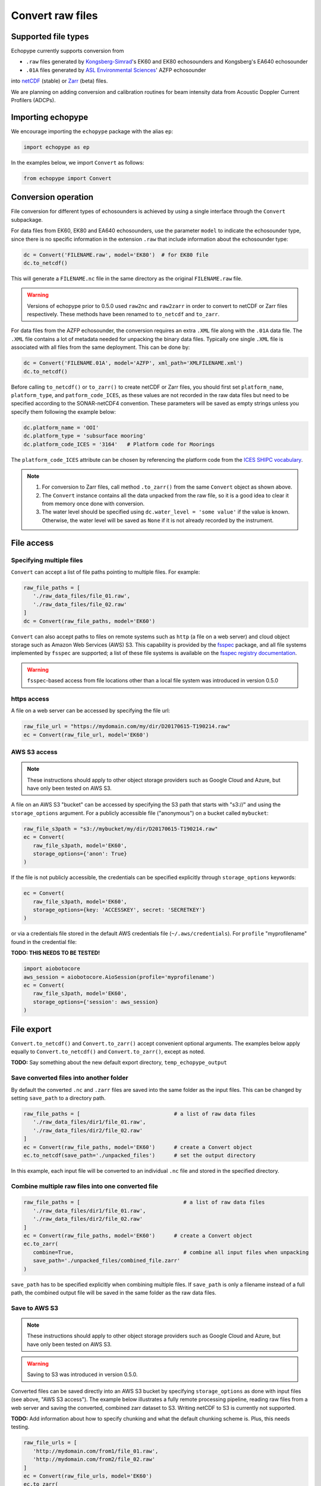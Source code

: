 Convert raw files
=================

Supported file types
--------------------

Echopype currently supports conversion from

- ``.raw`` files generated by `Kongsberg-Simrad <https://www.kongsberg.com/maritime/contact/simrad/>`_'s 
  EK60 and EK80 echosounders and Kongsberg's EA640 echosounder
- ``.01A`` files generated by `ASL Environmental Sciences <https://aslenv.com>`_' AZFP echosounder

into `netCDF <https://www.unidata.ucar.edu/software/netcdf/>`_ (stable) or 
`Zarr <https://zarr.readthedocs.io>`_ (beta) files.

We are planning on adding conversion and calibration routines for
beam intensity data from Acoustic Doppler Current Profilers (ADCPs).

.. _creating issues on GitHub:
   https://medium.com/nyc-planning-digital/writing-a-proper-github-issue-97427d62a20f
.. _Pull requests:
   https://jarednielsen.com/learn-git-fork-pull-request/

Importing echopype
------------------

We encourage importing the ``echopype`` package with the alias ``ep``:

.. code-block:: python

    import echopype as ep

In the examples below, we import ``Convert`` as follows:

.. code-block:: python

    from echopype import Convert

Conversion operation
--------------------

File conversion for different types of echosounders is achieved by
using a single interface through the ``Convert`` subpackage.

For data files from EK60, EK80 and  EA640 echosounders,
use the parameter ``model`` to indicate the echosounder type,
since there is no specific information in the extension ``.raw``
that include information about the echosounder type:

.. code-block:: python

    dc = Convert('FILENAME.raw', model='EK80')  # for EK80 file
    dc.to_netcdf()

This will generate a ``FILENAME.nc`` file in the same directory as
the original ``FILENAME.raw`` file.

.. warning::
   Versions of echopype prior to 0.5.0 used ``raw2nc`` and ``raw2zarr``
   in order to convert to netCDF or Zarr files respectively. These methods have
   been renamed to ``to_netcdf`` and ``to_zarr``.

For data files from the AZFP echosounder, the conversion requires an
extra ``.XML`` file along with the ``.01A`` data file. The ``.XML`` file
contains a lot of metadata needed for unpacking the binary data files.
Typically one single ``.XML`` file is associated with all files from the
same deployment. This can be done by:

.. code-block:: python

    dc = Convert('FILENAME.01A', model='AZFP', xml_path='XMLFILENAME.xml')
    dc.to_netcdf()

Before calling ``to_netcdf()`` or ``to_zarr()`` to create netCDF or Zarr
files, you should first set ``platform_name``, ``platform_type``, and
``patform_code_ICES``, as these values are not recorded in the raw data
files but need to be specified according to the SONAR-netCDF4 convention.
These parameters will be saved as empty strings unless you specify
them following the example below:

.. code-block:: python

    dc.platform_name = 'OOI'
    dc.platform_type = 'subsurface mooring'
    dc.platform_code_ICES = '3164'   # Platform code for Moorings

The ``platform_code_ICES`` attribute can be chosen by referencing
the platform code from the
`ICES SHIPC vocabulary <https://vocab.ices.dk/?ref=315>`_.

.. note::

   1. For conversion to Zarr files, call method ``.to_zarr()`` from
      the same ``Convert`` object as shown above.

   2. The ``Convert`` instance contains all the data unpacked from the
      raw file, so it is a good idea to clear it from memory once done with
      conversion.
   3. The water level should be specified using ``dc.water_level = 'some value'``
      if the value is known. Otherwise, the water level will be saved as
      ``None`` if it is not already recorded by the instrument.

File access
-----------

Specifying multiple files
~~~~~~~~~~~~~~~~~~~~~~~~~

``Convert`` can accept a list of file paths pointing to multiple files. 
For example:

.. code-block:: python

   raw_file_paths = [
      './raw_data_files/file_01.raw',
      './raw_data_files/file_02.raw'
   ]
   dc = Convert(raw_file_paths, model='EK60')

``Convert`` can also accept paths to files on remote systems such as ``http`` 
(a file on a web server) and cloud object storage such as Amazon Web Services (AWS) S3. 
This capability is provided by the `fsspec <https://filesystem-spec.readthedocs.io>`_ 
package, and all file systems implemented by ``fsspec`` are supported; 
a list of these file systems is available on the 
`fsspec registry documentation <https://filesystem-spec.readthedocs.io/en/latest/api.html#built-in-implementations>`_.

.. warning::
   ``fsspec``-based access from file locations other than a local file system was 
   introduced in version 0.5.0

https access
~~~~~~~~~~~~

A file on a web server can be accessed by specifying the file url:

.. code-block:: python

   raw_file_url = "https://mydomain.com/my/dir/D20170615-T190214.raw"
   ec = Convert(raw_file_url, model='EK60')

AWS S3 access
~~~~~~~~~~~~~

.. note::

   These instructions should apply to other object storage providers such as 
   Google Cloud and Azure, but have only been tested on AWS S3.

A file on an AWS S3 "bucket" can be accessed by specifying the S3 path that starts
with "s3://" and using the ``storage_options`` argument. For a publicly accessible 
file ("anonymous") on a bucket called ``mybucket``:

.. code-block:: python

   raw_file_s3path = "s3://mybucket/my/dir/D20170615-T190214.raw"
   ec = Convert(
      raw_file_s3path, model='EK60', 
      storage_options={'anon': True}
   )

If the file is not publicly accessible, the credentials can be specified explicitly
through ``storage_options`` keywords:

.. code-block:: python

   ec = Convert(
      raw_file_s3path, model='EK60', 
      storage_options={key: 'ACCESSKEY', secret: 'SECRETKEY'}
   )

or via a credentials file stored in the default AWS credentials file 
(``~/.aws/credentials``). For ``profile`` "myprofilename" found in 
the credential file:

**TODO: THIS NEEDS TO BE TESTED!**

.. code-block:: python

   import aiobotocore
   aws_session = aiobotocore.AioSession(profile='myprofilename')
   ec = Convert(
      raw_file_s3path, model='EK60', 
      storage_options={'session': aws_session}
   )


File export
-----------

``Convert.to_netcdf()`` and ``Convert.to_zarr()`` accept 
convenient optional arguments. The examples below apply equally to
``Convert.to_netcdf()`` and ``Convert.to_zarr()``, except as noted.

**TODO:** Say something about the new default export directory, ``temp_echopype_output``

Save converted files into another folder
~~~~~~~~~~~~~~~~~~~~~~~~~~~~~~~~~~~~~~~~

By default the converted ``.nc`` and ``.zarr`` files are saved into 
the same folder as the input files. This can be changed by setting 
``save_path`` to a directory path.

.. code-block:: python

   raw_file_paths = [                              # a list of raw data files
      './raw_data_files/dir1/file_01.raw',
      './raw_data_files/dir2/file_02.raw'
   ]
   ec = Convert(raw_file_paths, model='EK60')      # create a Convert object
   ec.to_netcdf(save_path='./unpacked_files')      # set the output directory

In this example, each input file will be converted to an individual ``.nc`` file
and stored in the specified directory.

Combine multiple raw files into one converted file
~~~~~~~~~~~~~~~~~~~~~~~~~~~~~~~~~~~~~~~~~~~~~~~~~~

.. code-block:: python

   raw_file_paths = [                                 # a list of raw data files
      './raw_data_files/dir1/file_01.raw',
      './raw_data_files/dir2/file_02.raw'
   ]
   ec = Convert(raw_file_paths, model='EK60')      # create a Convert object
   ec.to_zarr(
      combine=True,                                   # combine all input files when unpacking
      save_path='./unpacked_files/combined_file.zarr'
   )

``save_path`` has to be specified explicitly when combining multiple files.
If ``save_path`` is only a filename instead of a full path,
the combined output file will be saved in the same folder as the raw data files.

Save to AWS S3
~~~~~~~~~~~~~~

.. note::

   These instructions should apply to other object storage providers such as 
   Google Cloud and Azure, but have only been tested on AWS S3.

.. warning::
   Saving to S3 was introduced in version 0.5.0.

Converted files can be saved directly into an AWS S3 bucket by specifying ``storage_options``
as done with input files (see above, "AWS S3 access"). The example below illustrates a 
fully remote processing pipeline, reading raw files from a web server and saving the converted, 
combined zarr dataset to S3. Writing netCDF to S3 is currently not supported.

**TODO:** Add information about how to specify chunking and what the default chunking scheme is. 
Plus, this needs testing.

.. code-block:: python

      raw_file_urls = [
         'http://mydomain.com/from1/file_01.raw',
         'http://mydomain.com/from2/file_02.raw'
      ]
      ec = Convert(raw_file_urls, model='EK60')
      ec.to_zarr(
         combine=True,
         overwrite=True,
         save_path='s3://mybucket/to/combined_file.zarr',
         storage_options={key: 'ACCESSKEY', secret: 'SECRETKEY'}
      )


Non-uniform data
----------------

Due to flexibility in echosounder settings, some dimensional parameters can
change in the middle of the file. For example:

- The maximum depth range to which data are collected can change in the middle
  of a data file in EK60. This happens often when the bottom depth changes.
- The sampling interval, which translates to temporal resolution, and thus range
  resolution, can also change in the middle of the file.
- Data from different frequency channels can also be collected with
  different sampling intervals.

These changes produce different number of samples along range (the ``range_bin``
dimension in the converted ``.nc`` file), which are incompatible with the goal
to save the data as a multi-dimensional array that can be easily indexed using xarray.

Echopype accommodates these cases in the following two ways:

1. When there are changes in the ``range_bin`` dimension in the middle of
   a data file, echopype creates separate files for each consecutive chunk of
   data with the same number of samples along range and append ``_partXX`` to
   the converted filename to indicate the existence of such changes.
   For example, if ``datafile.raw`` contains changes in the number of
   samples along range, the converted output will be ``datafile_part01.nc``,
   ``datafile_part02.nc``, etc.

2. When the number of samples along the ``range_bin`` dimensions are different
   for different frequency channels, echopype pads the shorter channels with
   ``NaN`` to form a multi-dimensional array. We use the data compression option
   in ``xarray.to_netcdf()`` and ``xarray.to_zarr()`` to avoid dramatically
   increasing the output file size due to padding.

